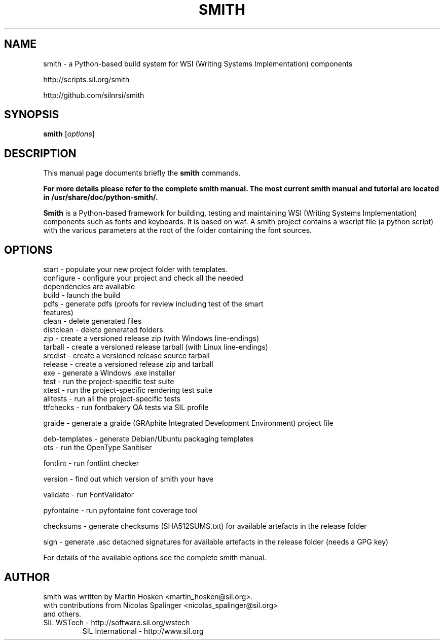 .TH SMITH 1 
.SH NAME
smith \- a Python\-based build system for WSI (Writing Systems Implementation) components 

http://scripts.sil.org/smith 

http://github.com/silnrsi/smith

.SH SYNOPSIS
.B smith
.RI [ options ]
.SH DESCRIPTION
This manual page documents briefly the
.B smith
commands.

.B  For more details please refer to the complete smith manual.
.B The most current smith manual and tutorial are located in /usr/share/doc/python-smith/.



.PP
\fBSmith\fP is a Python\-based framework for building, testing and maintaining WSI (Writing Systems Implementation) components such as fonts and keyboards.
It is based on waf. A smith project contains a wscript file (a python script) with the various parameters at the root of the folder containing the font sources.
.SH OPTIONS
.TP
start \- populate your new project folder with templates.
.TP
configure \- configure your project and check all the needed dependencies are available
.TP
build  \- launch the build
.TP
pdfs  \- generate pdfs (proofs for review including test of the smart features)
.TP
clean \- delete generated files
.TP
distclean \- delete generated folders
.TP
zip  \- create a versioned release zip (with Windows line-endings)
.TP
tarball  \- create a versioned release tarball (with Linux line-endings)
.TP
srcdist  \- create a versioned release source tarball 
.TP
release  \- create a versioned release zip and tarball
.TP
exe  \- generate a Windows .exe installer
.TP
test  \- run the project\-specific test suite 
.TP
xtest  \- run the project\-specific rendering test suite 
.TP
alltests  \- run all the project\-specific tests 
.TP
ttfchecks  \- run fontbakery QA tests via SIL profile 
.PP
graide \- generate a graide (GRAphite Integrated Development Environment) project file 
.PP
deb-templates  \- generate Debian/Ubuntu packaging templates 
.TP
ots \- run the OpenType Sanitiser 
.PP
fontlint \- run fontlint checker 
.PP
version \- find out which version of smith your have 
.PP
validate \- run FontValidator
.PP
pyfontaine \- run pyfontaine font coverage tool
.PP
checksums \- generate checksums (SHA512SUMS.txt) for available artefacts in the release folder
.PP
sign \- generate .asc detached signatures for available artefacts in the release folder (needs a GPG key)
.PP
For details of the available options see the complete smith manual.


.SH AUTHOR
.PP
smith was written by Martin Hosken <martin_hosken@sil.org>.
.TP
with contributions from Nicolas Spalinger <nicolas_spalinger@sil.org> and others.
.TP
SIL WSTech \- http://software.sil.org/wstech
SIL International \- http://www.sil.org 
.PP
